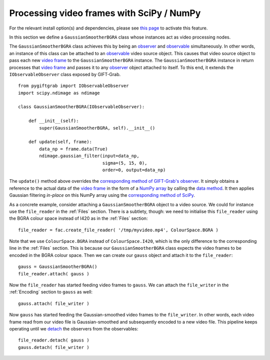 .. _SciPy:

Processing video frames with SciPy / NumPy
==========================================

For the relevant install option(s) and dependencies, please see `this page`_ to activate this feature.

.. _`this page`: https://github.com/gift-surg/GIFT-Grab/blob/master/doc/pypi.md#numpy

In this section we define a ``GaussianSmootherBGRA`` class whose instances act as video processing nodes.

The ``GaussianSmootherBGRA`` class achieves this by being an observer_ and observable_ simultaneously.
In other words, an instance of this class can be attached to an observable_ video source object.
This causes that video source object to pass each new `video frame`_ to the ``GaussianSmootherBGRA`` instance.
The ``GaussianSmootherBGRA`` instance in return processes that `video frame`_ and passes it to any observer_ object attached to itself.
To this end, it extends the ``IObservableObserver`` class exposed by GIFT-Grab. ::

    from pygiftgrab import IObservableObserver
    import scipy.ndimage as ndimage

    class GaussianSmootherBGRA(IObservableObserver):

        def __init__(self):
            super(GaussianSmootherBGRA, self).__init__()

        def update(self, frame):
            data_np = frame.data(True)
            ndimage.gaussian_filter(input=data_np,
                                    sigma=(5, 15, 0),
                                    order=0, output=data_np)

.. _observer: https://codedocs.xyz/gift-surg/GIFT-Grab/classgg_1_1_i_observer.html#details
.. _observable: https://codedocs.xyz/gift-surg/GIFT-Grab/classgg_1_1_i_observable.html#details

The ``update()`` method above overrides the `corresponding method of GIFT-Grab's observer`_.
It simply obtains a reference to the actual data of the `video frame`_ in the form of a `NumPy array`_ by calling the `data method`_.
It then applies Gaussian filtering `in-place` on this NumPy array using the `corresponding method of SciPy`_.

.. _`corresponding method of GIFT-Grab's observer`: https://codedocs.xyz/gift-surg/GIFT-Grab/classgg_1_1_i_observer.html#a3402ba495e36d0d40db549b2057c6335
.. _`video frame`: https://codedocs.xyz/gift-surg/GIFT-Grab/classgg_1_1_video_frame.html
.. _`NumPy array`: https://docs.scipy.org/doc/numpy/user/quickstart.html
.. _`data method`: https://codedocs.xyz/gift-surg/GIFT-Grab/classgg_1_1_video_frame.html#a458e15b00b5b2d39855db76215c44055
.. _`corresponding method of SciPy`: https://docs.scipy.org/doc/scipy/reference/generated/scipy.ndimage.gaussian_filter.html#scipy.ndimage.gaussian_filter

As a concrete example, consider attaching a ``GaussianSmootherBGRA`` object to a video source.
We could for instance use the ``file_reader`` in the :ref:`Files` section.
There is a subtlety, though: we need to initialise this ``file_reader`` using the BGRA colour space instead of I420 as in the :ref:`Files` section: ::

    file_reader = fac.create_file_reader( '/tmp/myvideo.mp4', ColourSpace.BGRA )

Note that we use ``ColourSpace.BGRA`` instead of ``ColourSpace.I420``, which is the only difference to the corresponding line in the :ref:`Files` section.
This is because our ``GaussianSmootherBGRA`` class expects the video frames to be encoded in the BGRA colour space.
Then we can create our ``gauss`` object and attach it to the ``file_reader``: ::

    gauss = GaussianSmootherBGRA()
    file_reader.attach( gauss )

Now the ``file_reader`` has started feeding video frames to ``gauss``.
We can attach the ``file_writer`` in the :ref:`Encoding` section to ``gauss`` as well: ::

    gauss.attach( file_writer )

Now ``gauss`` has started feeding the Gaussian-smoothed video frames to the ``file_writer``.
In other words, each video frame read from our video file is Gaussian-smoothed and subsequently encoded to a new video file.
This pipeline keeps operating until we detach_ the observers from the observables: ::

    file_reader.detach( gauss )
    gauss.detach( file_writer )

.. _detach: https://codedocs.xyz/gift-surg/GIFT-Grab/classgg_1_1_i_observable.html#ada3f3062b7cd3fd5845dbef9d604ff5b

